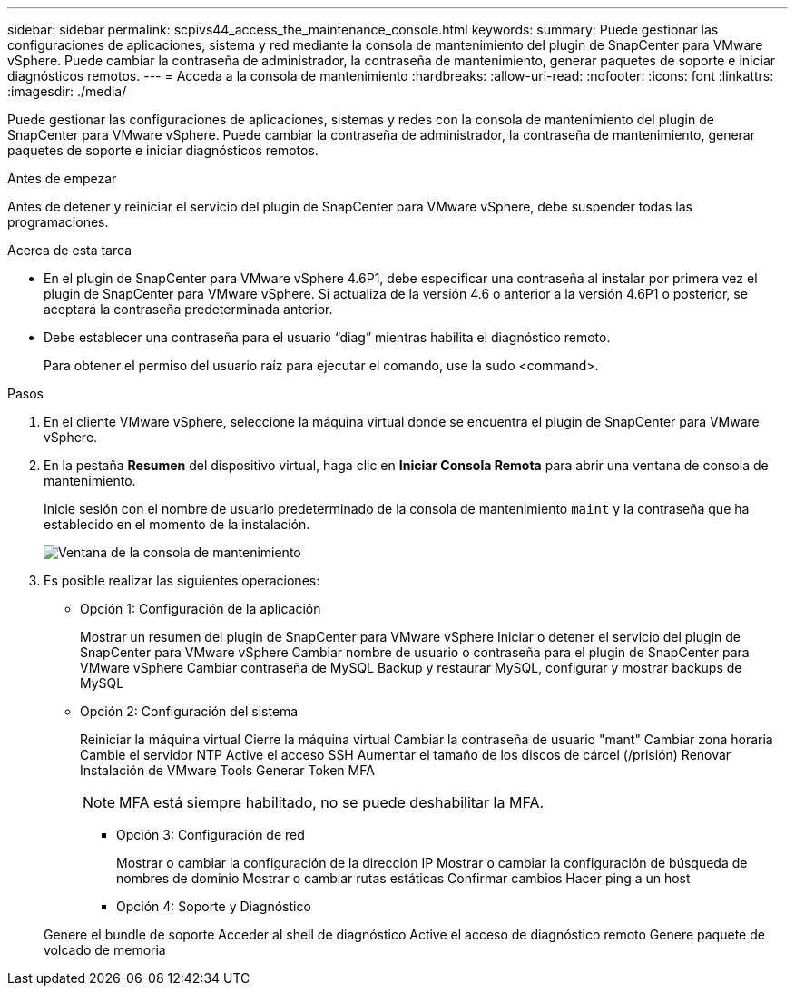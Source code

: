 ---
sidebar: sidebar 
permalink: scpivs44_access_the_maintenance_console.html 
keywords:  
summary: Puede gestionar las configuraciones de aplicaciones, sistema y red mediante la consola de mantenimiento del plugin de SnapCenter para VMware vSphere. Puede cambiar la contraseña de administrador, la contraseña de mantenimiento, generar paquetes de soporte e iniciar diagnósticos remotos. 
---
= Acceda a la consola de mantenimiento
:hardbreaks:
:allow-uri-read: 
:nofooter: 
:icons: font
:linkattrs: 
:imagesdir: ./media/


[role="lead"]
Puede gestionar las configuraciones de aplicaciones, sistemas y redes con la consola de mantenimiento del plugin de SnapCenter para VMware vSphere. Puede cambiar la contraseña de administrador, la contraseña de mantenimiento, generar paquetes de soporte e iniciar diagnósticos remotos.

.Antes de empezar
Antes de detener y reiniciar el servicio del plugin de SnapCenter para VMware vSphere, debe suspender todas las programaciones.

.Acerca de esta tarea
* En el plugin de SnapCenter para VMware vSphere 4.6P1, debe especificar una contraseña al instalar por primera vez el plugin de SnapCenter para VMware vSphere. Si actualiza de la versión 4.6 o anterior a la versión 4.6P1 o posterior, se aceptará la contraseña predeterminada anterior.
* Debe establecer una contraseña para el usuario “diag” mientras habilita el diagnóstico remoto.
+
Para obtener el permiso del usuario raíz para ejecutar el comando, use la sudo <command>.



.Pasos
. En el cliente VMware vSphere, seleccione la máquina virtual donde se encuentra el plugin de SnapCenter para VMware vSphere.
. En la pestaña *Resumen* del dispositivo virtual, haga clic en *Iniciar Consola Remota* para abrir una ventana de consola de mantenimiento.
+
Inicie sesión con el nombre de usuario predeterminado de la consola de mantenimiento `maint` y la contraseña que ha establecido en el momento de la instalación.

+
image:scpivs44_image11.png["Ventana de la consola de mantenimiento"]

. Es posible realizar las siguientes operaciones:
+
** Opción 1: Configuración de la aplicación
+
Mostrar un resumen del plugin de SnapCenter para VMware vSphere Iniciar o detener el servicio del plugin de SnapCenter para VMware vSphere Cambiar nombre de usuario o contraseña para el plugin de SnapCenter para VMware vSphere Cambiar contraseña de MySQL Backup y restaurar MySQL, configurar y mostrar backups de MySQL

** Opción 2: Configuración del sistema
+
Reiniciar la máquina virtual
Cierre la máquina virtual
Cambiar la contraseña de usuario "mant"
Cambiar zona horaria
Cambie el servidor NTP
Active el acceso SSH
Aumentar el tamaño de los discos de cárcel (/prisión)
Renovar
Instalación de VMware Tools
Generar Token MFA

+

NOTE: MFA está siempre habilitado, no se puede deshabilitar la MFA.





+
* Opción 3: Configuración de red

+
Mostrar o cambiar la configuración de la dirección IP
Mostrar o cambiar la configuración de búsqueda de nombres de dominio
Mostrar o cambiar rutas estáticas
Confirmar cambios
Hacer ping a un host

+
* Opción 4: Soporte y Diagnóstico

+
Genere el bundle de soporte
Acceder al shell de diagnóstico
Active el acceso de diagnóstico remoto
Genere paquete de volcado de memoria
